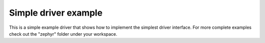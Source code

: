 .. SPDX-License-Identifier: Apache-2.0
.. Copyright 2022 Martin Schröder <info@swedishembedded.com>

Simple driver example
*********************

This is a simple example driver that shows how to implement the simplest driver
interface. For more complete examples check out the "zephyr" folder under your
workspace.
